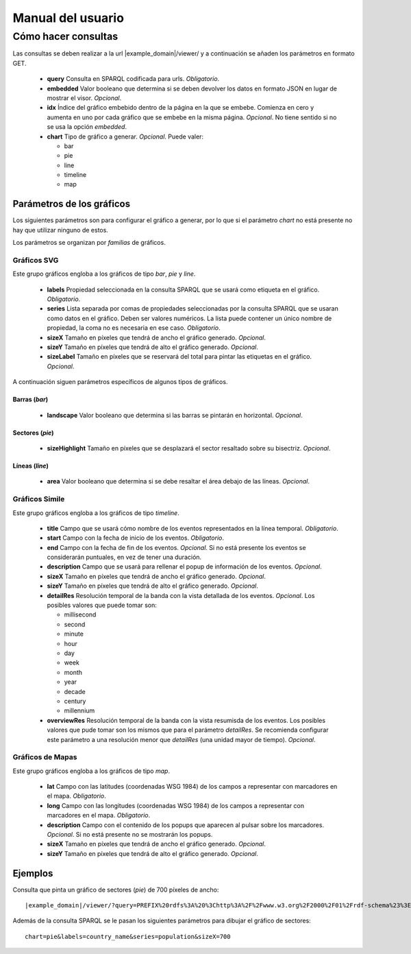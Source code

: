 ==================
Manual del usuario
==================

Cómo hacer consultas
====================

Las consultas se deben realizar a la url |example_domain|/viewer/ y a
continuación se añaden los parámetros en formato GET.

 - **query**
   Consulta en SPARQL codificada para urls. *Obligatorio*.
 - **embedded**
   Valor booleano que determina si se deben devolver los datos en formato JSON
   en lugar de mostrar el visor. *Opcional*.
 - **idx**
   Índice del gráfico embebido dentro de la página en la que se embebe.
   Comienza en cero y aumenta en uno por cada gráfico que se embebe en la misma
   página. *Opcional*. No tiene sentido si no se usa la opción *embedded*.
 - **chart**
   Tipo de gráfico a generar. *Opcional*. Puede valer:

   - bar
   - pie
   - line
   - timeline
   - map

Parámetros de los gráficos
--------------------------

Los siguientes parámetros son para configurar el gráfico a generar, por lo que
si el parámetro *chart* no está presente no hay que utilizar ninguno de estos.

Los parámetros se organizan por *familias* de gráficos.

Gráficos SVG
~~~~~~~~~~~~

Este grupo gráficos engloba a los gráficos de tipo *bar*, *pie* y *line*.

 - **labels**
   Propiedad seleccionada en la consulta SPARQL que se usará como etiqueta en
   el gráfico. *Obligatorio*.
 - **series**
   Lista separada por comas de propiedades seleccionadas por la consulta
   SPARQL que se usaran como datos en el gráfico. Deben ser valores numéricos.
   La lista puede contener un único nombre de propiedad, la coma no es
   necesaria en ese caso. *Obligatorio*.
 - **sizeX**
   Tamaño en píxeles que tendrá de ancho el gráfico generado. *Opcional*.
 - **sizeY**
   Tamaño en píxeles que tendrá de alto el gráfico generado. *Opcional*.
 - **sizeLabel**
   Tamaño en píxeles que se reservará del total para pintar las etiquetas en el
   gráfico. *Opcional*.

A continuación siguen parámetros específicos de algunos tipos de gráficos.

Barras (*bar*)
..............

 - **landscape**
   Valor booleano que determina si las barras se pintarán en horizontal.
   *Opcional*.

Sectores (*pie*)
................

 - **sizeHighlight**
   Tamaño en píxeles que se desplazará el sector resaltado sobre su bisectriz.
   *Opcional*.

Líneas (*line*)
...............

 - **area**
   Valor booleano que determina si se debe resaltar el área debajo de las
   líneas. *Opcional*.

.. _simile-chart:

Gráficos Simile
~~~~~~~~~~~~~~~

Este grupo gráficos engloba a los gráficos de tipo *timeline*.

 - **title**
   Campo que se usará cómo nombre de los eventos representados en la línea
   temporal. *Obligatorio*.
 - **start**
   Campo con la fecha de inicio de los eventos. *Obligatorio*.
 - **end**
   Campo con la fecha de fin de los eventos. *Opcional*. Si no está presente
   los eventos se considerarán puntuales, en vez de tener una duración.
 - **description**
   Campo que se usará para rellenar el popup de información de los eventos.
   *Opcional*.
 - **sizeX**
   Tamaño en píxeles que tendrá de ancho el gráfico generado. *Opcional*.
 - **sizeY**
   Tamaño en píxeles que tendrá de alto el gráfico generado. *Opcional*.
 - **detailRes**
   Resolución temporal de la banda con la vista detallada de los eventos.
   *Opcional*. Los posibles valores que puede tomar son:

   - millisecond
   - second
   - minute
   - hour
   - day
   - week
   - month
   - year
   - decade
   - century
   - millennium

 - **overviewRes**
   Resolución temporal de la banda con la vista resumisda de los eventos. Los
   posibles valores que pude tomar son los mismos que para el parámetro
   *detailRes*. Se recomienda configurar este parámetro a una resolución menor
   que *detailRes* (una unidad mayor de tiempo). *Opcional*.

Gráficos de Mapas
~~~~~~~~~~~~~~~~~

Este grupo gráficos engloba a los gráficos de tipo *map*.

 - **lat**
   Campo con las latitudes (coordenadas WSG 1984) de los campos a representar
   con marcadores en el mapa. *Obligatorio*.
 - **long**
   Campo con las longitudes (coordenadas WSG 1984) de los campos a representar
   con marcadores en el mapa. *Obligatorio*.
 - **description**
   Campo con el contenido de los popups que aparecen al pulsar sobre los
   marcadores. *Opcional*. Si no está presente no se mostrarán los popups.
 - **sizeX**
   Tamaño en píxeles que tendrá de ancho el gráfico generado. *Opcional*.
 - **sizeY**
   Tamaño en píxeles que tendrá de alto el gráfico generado. *Opcional*.

Ejemplos
--------

Consulta que pinta un gráfico de sectores (*pie*) de 700 píxeles de ancho::

    |example_domain|/viewer/?query=PREFIX%20rdfs%3A%20%3Chttp%3A%2F%2Fwww.w3.org%2F2000%2F01%2Frdf-schema%23%3E%20PREFIX%20type%3A%20%3Chttp%3A%2F%2Fdbpedia.org%2Fclass%2Fyago%2F%3E%20PREFIX%20prop%3A%20%3Chttp%3A%2F%2Fdbpedia.org%2Fproperty%2F%3E%20SELECT%20%3Fcountry_name%20%3Fpopulation%20WHERE%20%7B%20%3Fcountry%20a%20type%3ALandlockedCountries%20%3B%20rdfs%3Alabel%20%3Fcountry_name%20%3B%20prop%3ApopulationEstimate%20%3Fpopulation%20.%20FILTER%20(%3Fpopulation%20%3E%2015000000%20%26%26%20langMatches(lang(%3Fcountry_name)%2C%20%22ES%22))%20.%20%7D&chart=pie&labels=country_name&series=population&sizeX=700

Además de la consulta SPARQL se le pasan los siguientes parámetros para dibujar
el gráfico de sectores::

    chart=pie&labels=country_name&series=population&sizeX=700
